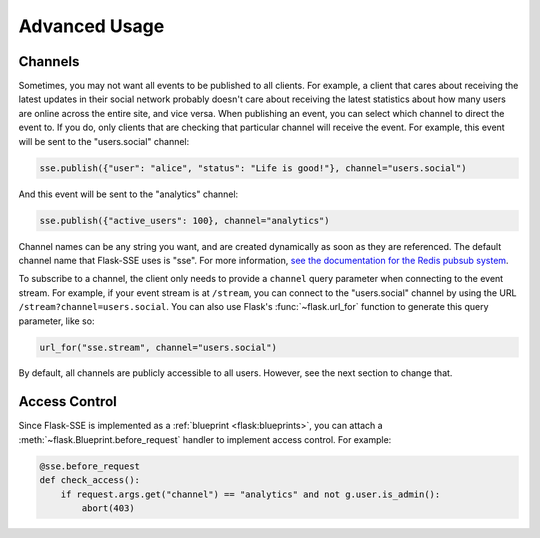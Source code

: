 Advanced Usage
==============

Channels
--------
Sometimes, you may not want all events to be published to all clients.
For example, a client that cares about receiving the latest updates in their
social network probably doesn't care about receiving the latest statistics about
how many users are online across the entire site, and vice versa. When
publishing an event, you can select which channel to direct the event to.
If you do, only clients that are checking that particular channel will receive
the event. For example, this event will be sent to the "users.social"
channel:

.. code-block:: python

    sse.publish({"user": "alice", "status": "Life is good!"}, channel="users.social")

And this event will be sent to the "analytics" channel:

.. code-block:: python

    sse.publish({"active_users": 100}, channel="analytics")

Channel names can be any string you want, and are created dynamically as soon
as they are referenced. The default channel name that Flask-SSE uses is "sse".
For more information, `see the documentation for the
Redis pubsub system <http://redis.io/topics/pubsub>`_.

To subscribe to a channel, the client only needs to provide a ``channel``
query parameter when connecting to the event stream.
For example, if your event stream is at ``/stream``, you can connect to the
"users.social" channel by using the URL ``/stream?channel=users.social``.
You can also use Flask's :func:`~flask.url_for` function to generate this
query parameter, like so:

.. code-block:: python

    url_for("sse.stream", channel="users.social")

By default, all channels are publicly accessible to all users. However, see
the next section to change that.

Access Control
--------------
Since Flask-SSE is implemented as a :ref:`blueprint <flask:blueprints>`,
you can attach a :meth:`~flask.Blueprint.before_request` handler to implement
access control. For example:

.. code-block:: python

    @sse.before_request
    def check_access():
        if request.args.get("channel") == "analytics" and not g.user.is_admin():
            abort(403)
